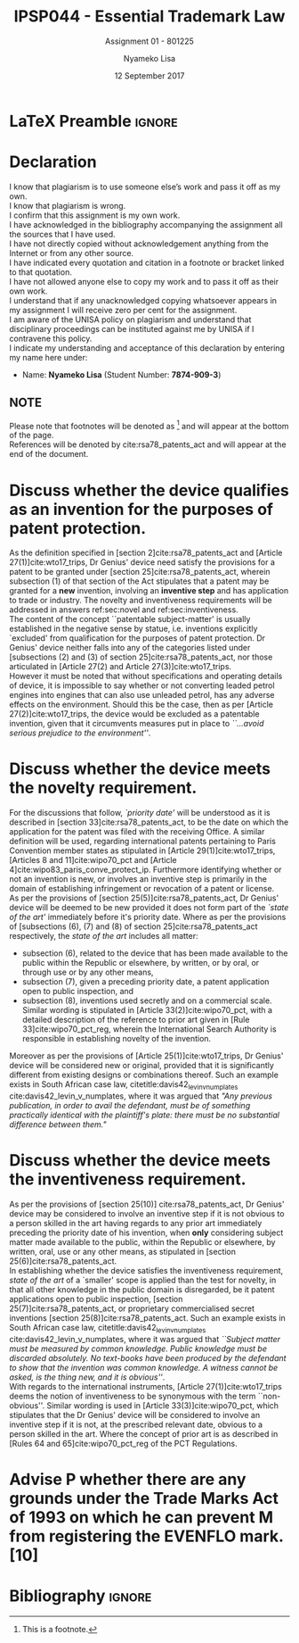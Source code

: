 * LaTeX Preamble                                                     :ignore:
#+TITLE: IPSP044 - Essential Trademark Law
#+AUTHOR: Nyameko Lisa
#+DATE: 12 September 2017
#+SUBTITLE: Assignment 01 - 801225

#+LATEX_HEADER: \usepackage[margin=0.80in]{geometry}
#+LATEX_HEADER: \usepackage[backend=biber, style=ieee]{biblatex}
#+LATEX_HEADER: \usepackage{float}
#+LATEX_HEADER: \usepackage[super,negative]{nth}
#+LATEX_HEADER: \usepackage[capitalise]{cleveref}
#+LATEX_HEADER: \usepackage{pst-node,transparent,ragged2e}
#+LATEX_HEADER: \addbibresource{/home/nuk3/course/training/csir/novellasers/bibliography/bibliography.bib}
#+LATEX_HEADER: \DeclareFieldFormat[inproceedings]{citetitle}{\textit{#1}}
#+LATEX_HEADER: \DeclareFieldFormat[inproceedings]{title}{\textit{#1}}
#+LATEX_HEADER: \DeclareFieldFormat[misc]{citetitle}{#1}
#+LATEX_HEADER: \DeclareFieldFormat[misc]{title}{#1}
#+LATEX_HEADER: \renewcommand*{\bibpagespunct}{%
#+LATEX_HEADER:   \ifentrytype{inproceedings}
#+LATEX_HEADER:     {\addspace}
#+LATEX_HEADER:     {\addcomma\space}}
#+LATEX_HEADER: \AtEveryCitekey{\ifuseauthor{}{\clearname{author}}}
#+LATEX_HEADER: \AtEveryBibitem{\ifuseauthor{}{\clearname{author}}}

#+OPTIONS: toc:nil
#+LATEX_HEADER: \SpecialCoor

# Institution
#+BEGIN_EXPORT latex
\addvspace{110pt}
\centering{
\pnode(0.5\textwidth,-0.5\textheight){thisCenter}
\rput(thisCenter){%\transparent{0.25}
\includegraphics[width=2.7in]{/home/nuk3/course/llb/wipo-unisa/UNISACoatofArms.eps}}}
#+END_EXPORT

#+LaTeX: \justifying
#+LaTeX: \addvspace{110pt}
* Declaration
  :PROPERTIES:
   :UNNUMBERED: t
  :END:
  I know that plagiarism is to use someone else’s work and pass it off as my own.\\
  I know that plagiarism is wrong.\\
  I confirm that this assignment is my own work.\\
  I have acknowledged in the bibliography accompanying the assignment all the sources that I have used.\\
  I have not directly copied without acknowledgement anything from the Internet or from any other source.\\
  I have indicated every quotation and citation in a footnote or bracket linked to that quotation.\\
  I have not allowed anyone else to copy my work and to pass it off as their own work.\\
  I understand that if any unacknowledged copying whatsoever appears in my assignment I will receive zero per cent for the assignment.\\
  I am aware of the UNISA policy on plagiarism and understand that disciplinary proceedings can be instituted against me by UNISA if I contravene this policy.\\
  I indicate my understanding and acceptance of this declaration by
  entering my name here under:
    - Name: *Nyameko Lisa* (Student Number: *7874-909-3*)

** NOTE
Please note that footnotes will be denoted as [fn::This is a footnote.] and will
appear at the bottom of the page.\\
References will be denoted by cite:rsa78_patents_act and will appear at the end of the document.
\newpage

* Discuss whether the device qualifies as an invention for the purposes of patent protection.
\label{sec:invention}

As the definition specified in [section 2]cite:rsa78_patents_act and [Article 27(1)]cite:wto17_trips, Dr Genius' device need satisfy the provisions for a patent to be granted under [section 25]cite:rsa78_patents_act, wherein subsection (1) of that section of the Act stipulates that a patent may be granted for a *new* invention, involving an *inventive step* and has application to trade or industry. The novelty and inventiveness requirements will be addressed in answers ref:sec:novel and ref:sec:inventiveness.\\

The content of the concept ``patentable subject-matter' is usually established in the negative sense by statue, i.e. inventions explicitly `excluded' from qualification for the purposes of patent protection. Dr Genius' device neither falls into any of the categories listed under [subsections (2) and (3) of section 25]cite:rsa78_patents_act, nor those articulated in [Article 27(2) and Article 27(3)]cite:wto17_trips.\\

However it must be noted that without specifications and operating details of device, it is impossible to say whether or not converting leaded petrol engines into engines that can also use unleaded petrol, has any adverse effects on the environment. Should this be the case, then as per [Article 27(2)]cite:wto17_trips, the device would be excluded as a patentable invention, given that it circumvents measures put in place to /``...avoid serious prejudice to the environment''/.

* Discuss whether the device meets the novelty requirement.
\label{sec:novel}

For the discussions that follow, /`priority date'/ will be understood as it is
described in [section 33]cite:rsa78_patents_act, to be the date on which the
application for the patent was filed with the receiving Office. A similar
definition will be used, regarding international patents pertaining to Paris
Convention member states as stipulated in [Article 29(1)]cite:wto17_trips,
[Articles 8 and 11]cite:wipo70_pct and [Article 4]cite:wipo83_paris_conve_protect_ip. Furthermore identifying whether or not an invention is new, or involves an inventive step is primarily in the domain of establishing infringement or revocation of a patent or license.\\

As per the provisions of [section 25(5)]cite:rsa78_patents_act, Dr Genius'
device will be deemed to be new provided it does not form part of the /`state of
the art'/ immediately before it's priority date. Where as per the provisions of
[subsections (6), (7) and (8) of section 25]cite:rsa78_patents_act respectively,
the /state of the art/ includes all matter:
- subsection (6), related to the device that has been made available to the public within the Republic or elsewhere, by written, or by oral, or through use or by any other means,
- subsection (7), given a preceding priority date, a patent application open to public inspection, and
- subsection (8), inventions used secretly and on a commercial scale. Similar wording is stipulated in [Article 33(2)]cite:wipo70_pct, with a detailed description of the reference to prior art given in [Rule 33]cite:wipo70_pct_reg, wherein the International Search Authority is responsible in establishing novelty of the invention.

Moreover as per the provisions of [Article 25(1)]cite:wto17_trips, Dr Genius' device will be considered new or original, provided that it is significantly different from existing designs or combinations thereof. Such an example exists in South African case law, citetitle:davis42_levin_v_numplates cite:davis42_levin_v_numplates, where it was argued that /"Any previous publication, in order to avail the defendant, must be of something practically identical with the plaintiff's plate: there must be no substantial difference between them."/

* Discuss whether the device meets the inventiveness requirement.
\label{sec:inventiveness}

As per the provisions of [section 25(10)] cite:rsa78_patents_act, Dr Genius' device may be considered to involve an inventive step if it is not obvious to a person skilled in the art having regards to any prior art immediately preceding the priority date of his invention, when *only* considering subject matter made available to the public, within the Republic or elsewhere, by written, oral, use or any other means, as stipulated in [section 25(6)]cite:rsa78_patents_act.\\

In establishing whether the device satisfies the inventiveness requirement, /state of the art/ of a `smaller' scope is applied than the test for novelty, in that all other knowledge in the public domain is disregarded, be it patent applications open to public inspection, [section 25(7)]cite:rsa78_patents_act, or proprietary commercialised secret inventions [section 25(8)]cite:rsa78_patents_act. Such an example exists in South African case law, citetitle:davis42_levin_v_numplates cite:davis42_levin_v_numplates, where it was argued that /``Subject matter must be measured by common knowledge. Public knowledge must be discarded absolutely. No text-books have been produced by the defendant to show that the invention was common knowledge. A witness cannot be asked, is the thing new, and it is obvious''/.\\

With regards to the international instruments, [Article 27(1)]cite:wto17_trips
deems the notion of inventiveness to be synonymous with the term
``non-obvious''. Similar wording is used in [Article 33(3)]cite:wipo70_pct,
which stipulates that the Dr Genius' device will be considered to involve an
inventive step if it is not, at the prescribed relevant date, obvious to a
person skilled in the art. Where the concept of prior art is as described in
[Rules 64 and 65]cite:wipo70_pct_reg of the PCT Regulations.
* Advise P whether there are any grounds under the Trade Marks Act of 1993 on which he can prevent M from registering the EVENFLO mark. [10]
* Bibliography                                                       :ignore:
\printbibliography

#  LocalWords:  patentable

